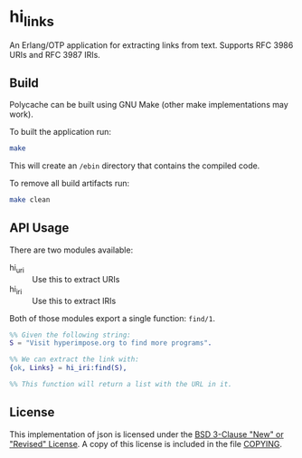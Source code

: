 * hi_links

An Erlang/OTP application for extracting links from text.
Supports RFC 3986 URIs and RFC 3987 IRIs.

** Build
Polycache can be built using GNU Make (other make implementations may work).

To built the application run:
#+BEGIN_SRC bash
make
#+END_SRC

This will create an ~/ebin~ directory that contains the compiled code.

To remove all build artifacts run:
#+BEGIN_SRC bash
make clean
#+END_SRC

** API Usage
There are two modules available:
- hi_uri :: Use this to extract URIs
- hi_iri :: Use this to extract IRIs

Both of those modules export a single function: ~find/1~.

#+BEGIN_SRC erlang
%% Given the following string:
S = "Visit hyperimpose.org to find more programs".

%% We can extract the link with:
{ok, Links} = hi_iri:find(S),

%% This function will return a list with the URL in it.
#+END_SRC

** License
This implementation of json is licensed under the [[https://spdx.org/licenses/BSD-3-Clause.html][BSD 3-Clause "New" or "Revised" License]].
A copy of this license is included in the file [[./COPYING][COPYING]].
